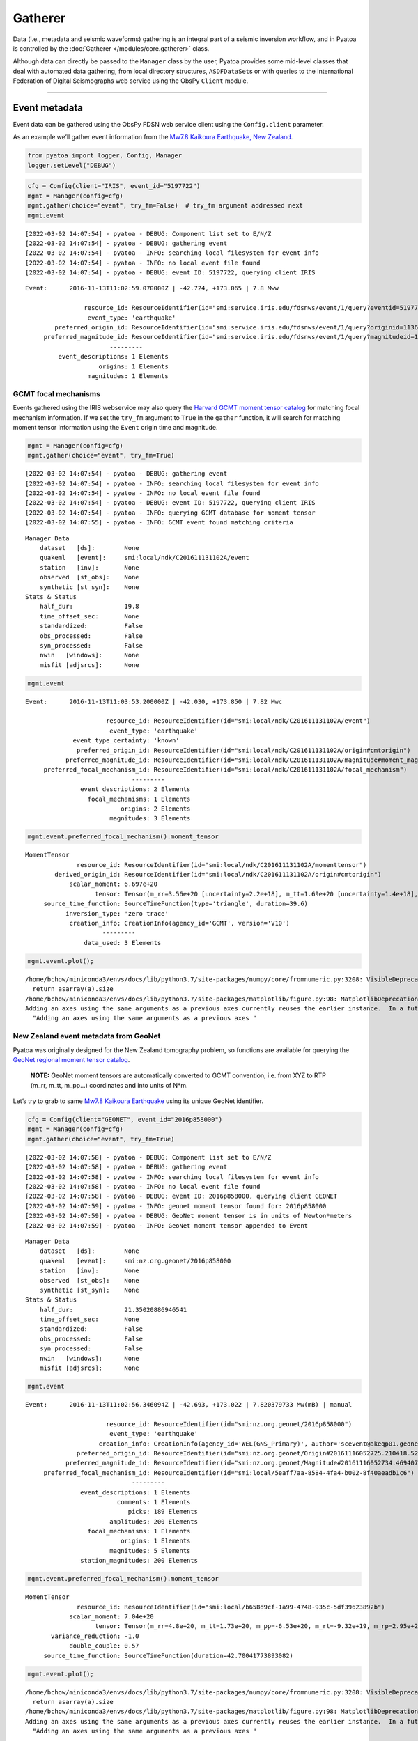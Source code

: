 Gatherer
========

Data (i.e., metadata and seismic waveforms) gathering is an integral part of a seismic inversion workflow, and in Pyatoa is controlled by the :doc:`Gatherer </modules/core.gatherer>` class. 

Although data can directly be passed to the ``Manager`` class by the
user, Pyatoa provides some mid-level classes that deal with automated
data gathering, from local directory structures, ``ASDFDataSet``\ s or
with queries to the International Federation of Digital Seismographs web
service using the ObsPy ``Client`` module.

--------------

Event metadata
--------------

Event data can be gathered using the ObsPy FDSN web service client using
the ``Config.client`` parameter.

As an example we’ll gather event information from the `Mw7.8 Kaikoura
Earthquake, New
Zealand <http://ds.iris.edu/ds/nodes/dmc/tools/event/5197722>`__.

.. code:: ipython3

    from pyatoa import logger, Config, Manager
    logger.setLevel("DEBUG")

.. code:: ipython3

    cfg = Config(client="IRIS", event_id="5197722")
    mgmt = Manager(config=cfg)
    mgmt.gather(choice="event", try_fm=False)  # try_fm argument addressed next
    mgmt.event


.. parsed-literal::

    [2022-03-02 14:07:54] - pyatoa - DEBUG: Component list set to E/N/Z
    [2022-03-02 14:07:54] - pyatoa - DEBUG: gathering event
    [2022-03-02 14:07:54] - pyatoa - INFO: searching local filesystem for event info
    [2022-03-02 14:07:54] - pyatoa - INFO: no local event file found
    [2022-03-02 14:07:54] - pyatoa - DEBUG: event ID: 5197722, querying client IRIS




.. parsed-literal::

    Event:	2016-11-13T11:02:59.070000Z | -42.724, +173.065 | 7.8 Mww
    
    	            resource_id: ResourceIdentifier(id="smi:service.iris.edu/fdsnws/event/1/query?eventid=5197722")
    	             event_type: 'earthquake'
    	    preferred_origin_id: ResourceIdentifier(id="smi:service.iris.edu/fdsnws/event/1/query?originid=11363410")
    	 preferred_magnitude_id: ResourceIdentifier(id="smi:service.iris.edu/fdsnws/event/1/query?magnitudeid=177181336")
    	                   ---------
    	     event_descriptions: 1 Elements
    	                origins: 1 Elements
    	             magnitudes: 1 Elements



GCMT focal mechanisms
~~~~~~~~~~~~~~~~~~~~~

Events gathered using the IRIS webservice may also query the `Harvard
GCMT moment tensor catalog <https://www.globalcmt.org/CMTsearch.html>`__
for matching focal mechanism information. If we set the ``try_fm``
argument to ``True`` in the ``gather`` function, it will search for
matching moment tensor information using the ``Event`` origin time and
magnitude.

.. code:: ipython3

    mgmt = Manager(config=cfg)
    mgmt.gather(choice="event", try_fm=True)


.. parsed-literal::

    [2022-03-02 14:07:54] - pyatoa - DEBUG: gathering event
    [2022-03-02 14:07:54] - pyatoa - INFO: searching local filesystem for event info
    [2022-03-02 14:07:54] - pyatoa - INFO: no local event file found
    [2022-03-02 14:07:54] - pyatoa - DEBUG: event ID: 5197722, querying client IRIS
    [2022-03-02 14:07:54] - pyatoa - INFO: querying GCMT database for moment tensor
    [2022-03-02 14:07:55] - pyatoa - INFO: GCMT event found matching criteria




.. parsed-literal::

    Manager Data
        dataset   [ds]:        None
        quakeml   [event]:     smi:local/ndk/C201611131102A/event
        station   [inv]:       None
        observed  [st_obs]:    None
        synthetic [st_syn]:    None
    Stats & Status
        half_dur:              19.8
        time_offset_sec:       None
        standardized:          False
        obs_processed:         False
        syn_processed:         False
        nwin   [windows]:      None
        misfit [adjsrcs]:      None



.. code:: ipython3

    mgmt.event




.. parsed-literal::

    Event:	2016-11-13T11:03:53.200000Z | -42.030, +173.850 | 7.82 Mwc
    
    	                  resource_id: ResourceIdentifier(id="smi:local/ndk/C201611131102A/event")
    	                   event_type: 'earthquake'
    	         event_type_certainty: 'known'
    	          preferred_origin_id: ResourceIdentifier(id="smi:local/ndk/C201611131102A/origin#cmtorigin")
    	       preferred_magnitude_id: ResourceIdentifier(id="smi:local/ndk/C201611131102A/magnitude#moment_mag")
    	 preferred_focal_mechanism_id: ResourceIdentifier(id="smi:local/ndk/C201611131102A/focal_mechanism")
    	                         ---------
    	           event_descriptions: 2 Elements
    	             focal_mechanisms: 1 Elements
    	                      origins: 2 Elements
    	                   magnitudes: 3 Elements



.. code:: ipython3

    mgmt.event.preferred_focal_mechanism().moment_tensor




.. parsed-literal::

    MomentTensor
    	          resource_id: ResourceIdentifier(id="smi:local/ndk/C201611131102A/momenttensor")
    	    derived_origin_id: ResourceIdentifier(id="smi:local/ndk/C201611131102A/origin#cmtorigin")
    	        scalar_moment: 6.697e+20
    	               tensor: Tensor(m_rr=3.56e+20 [uncertainty=2.2e+18], m_tt=1.69e+20 [uncertainty=1.4e+18], m_pp=-5.25e+20 [uncertainty=1.5e+18], m_rt=-1.14e+20 [uncertainty=1.4e+19], m_rp=4.34e+20 [uncertainty=1.64e+19], m_tp=-2.04e+20 [uncertainty=1e+18])
    	 source_time_function: SourceTimeFunction(type='triangle', duration=39.6)
    	       inversion_type: 'zero trace'
    	        creation_info: CreationInfo(agency_id='GCMT', version='V10')
    	                 ---------
    	            data_used: 3 Elements



.. code:: ipython3

    mgmt.event.plot();


.. parsed-literal::

    /home/bchow/miniconda3/envs/docs/lib/python3.7/site-packages/numpy/core/fromnumeric.py:3208: VisibleDeprecationWarning: Creating an ndarray from ragged nested sequences (which is a list-or-tuple of lists-or-tuples-or ndarrays with different lengths or shapes) is deprecated. If you meant to do this, you must specify 'dtype=object' when creating the ndarray.
      return asarray(a).size
    /home/bchow/miniconda3/envs/docs/lib/python3.7/site-packages/matplotlib/figure.py:98: MatplotlibDeprecationWarning: 
    Adding an axes using the same arguments as a previous axes currently reuses the earlier instance.  In a future version, a new instance will always be created and returned.  Meanwhile, this warning can be suppressed, and the future behavior ensured, by passing a unique label to each axes instance.
      "Adding an axes using the same arguments as a previous axes "



.. image:: gatherer_files/gatherer_10_1.png


New Zealand event metadata from GeoNet
~~~~~~~~~~~~~~~~~~~~~~~~~~~~~~~~~~~~~~

Pyatoa was originally designed for the New Zealand tomography problem,
so functions are available for querying the `GeoNet regional moment
tensor
catalog <https://github.com/GeoNet/data/blob/master/moment-tensor/GeoNet_CMT_solutions.csv>`__.

   **NOTE:** GeoNet moment tensors are automatically converted to GCMT
   convention, i.e. from XYZ to RTP (m_rr, m_tt, m_pp…) coordinates and
   into units of N*m.

Let’s try to grab to same `Mw7.8 Kaikoura
Earthquake <https://www.geonet.org.nz/earthquake/2016p858000>`__ using
its unique GeoNet identifier.

.. code:: ipython3

    cfg = Config(client="GEONET", event_id="2016p858000")
    mgmt = Manager(config=cfg)
    mgmt.gather(choice="event", try_fm=True)


.. parsed-literal::

    [2022-03-02 14:07:58] - pyatoa - DEBUG: Component list set to E/N/Z
    [2022-03-02 14:07:58] - pyatoa - DEBUG: gathering event
    [2022-03-02 14:07:58] - pyatoa - INFO: searching local filesystem for event info
    [2022-03-02 14:07:58] - pyatoa - INFO: no local event file found
    [2022-03-02 14:07:58] - pyatoa - DEBUG: event ID: 2016p858000, querying client GEONET
    [2022-03-02 14:07:59] - pyatoa - INFO: geonet moment tensor found for: 2016p858000
    [2022-03-02 14:07:59] - pyatoa - DEBUG: GeoNet moment tensor is in units of Newton*meters
    [2022-03-02 14:07:59] - pyatoa - INFO: GeoNet moment tensor appended to Event




.. parsed-literal::

    Manager Data
        dataset   [ds]:        None
        quakeml   [event]:     smi:nz.org.geonet/2016p858000
        station   [inv]:       None
        observed  [st_obs]:    None
        synthetic [st_syn]:    None
    Stats & Status
        half_dur:              21.35020886946541
        time_offset_sec:       None
        standardized:          False
        obs_processed:         False
        syn_processed:         False
        nwin   [windows]:      None
        misfit [adjsrcs]:      None



.. code:: ipython3

    mgmt.event




.. parsed-literal::

    Event:	2016-11-13T11:02:56.346094Z | -42.693, +173.022 | 7.820379733 Mw(mB) | manual
    
    	                  resource_id: ResourceIdentifier(id="smi:nz.org.geonet/2016p858000")
    	                   event_type: 'earthquake'
    	                creation_info: CreationInfo(agency_id='WEL(GNS_Primary)', author='scevent@akeqp01.geonet.org.nz', creation_time=UTCDateTime(2016, 11, 13, 11, 3, 27, 886738))
    	          preferred_origin_id: ResourceIdentifier(id="smi:nz.org.geonet/Origin#20161116052725.210418.52361")
    	       preferred_magnitude_id: ResourceIdentifier(id="smi:nz.org.geonet/Magnitude#20161116052734.469407.55057")
    	 preferred_focal_mechanism_id: ResourceIdentifier(id="smi:local/5eaff7aa-8584-4fa4-b002-8f40aeadb1c6")
    	                         ---------
    	           event_descriptions: 1 Elements
    	                     comments: 1 Elements
    	                        picks: 189 Elements
    	                   amplitudes: 200 Elements
    	             focal_mechanisms: 1 Elements
    	                      origins: 1 Elements
    	                   magnitudes: 5 Elements
    	           station_magnitudes: 200 Elements



.. code:: ipython3

    mgmt.event.preferred_focal_mechanism().moment_tensor




.. parsed-literal::

    MomentTensor
    	          resource_id: ResourceIdentifier(id="smi:local/b658d9cf-1a99-4748-935c-5df39623892b")
    	        scalar_moment: 7.04e+20
    	               tensor: Tensor(m_rr=4.8e+20, m_tt=1.73e+20, m_pp=-6.53e+20, m_rt=-9.32e+19, m_rp=2.95e+20, m_tp=-2.39e+20)
    	   variance_reduction: -1.0
    	        double_couple: 0.57
    	 source_time_function: SourceTimeFunction(duration=42.70041773893082)



.. code:: ipython3

    mgmt.event.plot();


.. parsed-literal::

    /home/bchow/miniconda3/envs/docs/lib/python3.7/site-packages/numpy/core/fromnumeric.py:3208: VisibleDeprecationWarning: Creating an ndarray from ragged nested sequences (which is a list-or-tuple of lists-or-tuples-or ndarrays with different lengths or shapes) is deprecated. If you meant to do this, you must specify 'dtype=object' when creating the ndarray.
      return asarray(a).size
    /home/bchow/miniconda3/envs/docs/lib/python3.7/site-packages/matplotlib/figure.py:98: MatplotlibDeprecationWarning: 
    Adding an axes using the same arguments as a previous axes currently reuses the earlier instance.  In a future version, a new instance will always be created and returned.  Meanwhile, this warning can be suppressed, and the future behavior ensured, by passing a unique label to each axes instance.
      "Adding an axes using the same arguments as a previous axes "



.. image:: gatherer_files/gatherer_15_1.png


--------------

Station metadata from local file system
---------------------------------------

Station metadata can be gathered from local file systems following SEED
response file naming conventions. The paths to response files can be
specified in the ``Config.paths['responses']`` list.

Naming Convention
~~~~~~~~~~~~~~~~~

By default, responses are searched for using file name and directory
structure templates that follow SEED formatting. This is defined as:

| **Default Directory Template:** path/to/responses/SSS.NN
| **Default File ID Template:** RESP.NN.SSS.LL.CCC

-  NN: The network code (e.g. NZ)
-  SSS: The station code (e.g. BFZ)
-  LL: The location code (e.g. 10)
-  CCC: The channel code (e.g. HHZ.D)

An example directory for station NZ.BFZ:
**path/to/response/BFZ.NZ/RESP.NZ.BFZ.10.HHZ**

!!! Include a link to the distribute_dataless script !!!

.. code:: ipython3

    cfg = Config(paths={"responses": ["../tests/test_data/test_seed"]})
    mgmt = Manager(config=cfg)
    mgmt.gather(code="NZ.BFZ.??.HH?", choice=["inv"]);


.. parsed-literal::

    [2022-03-02 14:08:02] - pyatoa - DEBUG: Component list set to E/N/Z
    [2022-03-02 14:08:02] - pyatoa - INFO: gathering data for NZ.BFZ.??.HH?
    [2022-03-02 14:08:02] - pyatoa - INFO: gathering StationXML
    [2022-03-02 14:08:02] - pyatoa - INFO: searching local filesystem for station info
    [2022-03-02 14:08:02] - pyatoa - DEBUG: searching for responses: ../tests/test_data/test_seed/BFZ.NZ/RESP.NZ.BFZ.??.HH?
    [2022-03-02 14:08:02] - pyatoa - INFO: retrieved response locally:
    ../tests/test_data/test_seed/BFZ.NZ/RESP.NZ.BFZ.10.HHE
    [2022-03-02 14:08:02] - pyatoa - INFO: retrieved response locally:
    ../tests/test_data/test_seed/BFZ.NZ/RESP.NZ.BFZ.10.HHN
    [2022-03-02 14:08:02] - pyatoa - INFO: retrieved response locally:
    ../tests/test_data/test_seed/BFZ.NZ/RESP.NZ.BFZ.10.HHZ
    [2022-03-02 14:08:02] - pyatoa - INFO: matching StationXML found


--------------

Observed waveforms from local file system
-----------------------------------------

Observed waveforms can either be collected from a local file system or
using the ObsPy webservice client. Waveform gathering is based on event
origin time, therefore an ``Event`` object must be present for data
gathering to work properly.

Naming convention
~~~~~~~~~~~~~~~~~

By default, observed waveforms are searched for using file name and
directory structure templates that follow SEED formatting. This is
defined as:

| **Default Directory Template:** path/to/observed/YYYY/NN/SSS/CCC/
| **Default File ID Template:** NN.SSS.LL.CCC.YYYY.DDD

-  YYYY: The year with the century (e.g., 1987)
-  NN: The network code (e.g. NZ)
-  SSS: The station code (e.g. BFZ)
-  LL: The location code (e.g. 10)
-  CCC: The channel code (e.g. HHZ.D)
-  DDD: The julian day of the year (January 1 is 001)

An example directory for station NZ.BFZ, for the day 2018-02-18:
**path/to/observed/2018/NZ/BFZ/HHZ/NZ.BFZ.10.HHZ.D.2018.049**

User-defined paths can be provided to the ``Config.paths`` attribute,
which takes the form of a dictionary of lists. Multiple paths can be
passed to each list, and data gathering routines will search each path
in order until relevant data is found.

Eketahuna example
~~~~~~~~~~~~~~~~~

Here we will gather event metadata for the `M6.2 Eketahuna earthquake,
New Zealand <https://www.geonet.org.nz/earthquake/2014p051675>`__, and
use its origintime to gather observed waveforms from the test data
directory, for which a matching directory structure has already been
created. We add a dummy path to show that how multiple paths can be
passed to the ``paths`` attribute. The logger output shows the location
of the waveforms found, which matches the example path shown above.

.. code:: ipython3

    cfg = Config(event_id="2018p130600", client="GEONET", paths={"waveforms": ["./dummy_path", "../tests/test_data/test_mseeds"]})
    cfg.paths


.. parsed-literal::

    [2022-03-02 14:08:02] - pyatoa - DEBUG: Component list set to E/N/Z




.. parsed-literal::

    {'waveforms': ['./dummy_path', '../tests/test_data/test_mseeds'],
     'synthetics': [],
     'responses': [],
     'events': []}



.. code:: ipython3

    mgmt = Manager(config=cfg)
    mgmt.gather(code="NZ.BFZ.??.HH?", choice=["event", "st_obs"]);


.. parsed-literal::

    [2022-03-02 14:08:02] - pyatoa - DEBUG: gathering event
    [2022-03-02 14:08:02] - pyatoa - INFO: searching local filesystem for event info
    [2022-03-02 14:08:02] - pyatoa - INFO: no local event file found
    [2022-03-02 14:08:02] - pyatoa - DEBUG: event ID: 2018p130600, querying client GEONET
    [2022-03-02 14:08:03] - pyatoa - INFO: geonet moment tensor found for: 2018p130600
    [2022-03-02 14:08:03] - pyatoa - DEBUG: GeoNet moment tensor is in units of Newton*meters
    [2022-03-02 14:08:03] - pyatoa - INFO: GeoNet moment tensor appended to Event
    [2022-03-02 14:08:03] - pyatoa - INFO: gathering data for NZ.BFZ.??.HH?
    [2022-03-02 14:08:03] - pyatoa - INFO: gathering observed waveforms
    [2022-03-02 14:08:03] - pyatoa - INFO: searching local filesystem for observations
    [2022-03-02 14:08:03] - pyatoa - DEBUG: searching for observations: ../tests/test_data/test_mseeds/2018/NZ/BFZ/HH?/NZ.BFZ.??.HH?.2018.049
    [2022-03-02 14:08:03] - pyatoa - DEBUG: querying client GEONET
    [2022-03-02 14:08:05] - pyatoa - INFO: matching observed waveforms found


--------------

Waveforms and station metadata from FDSN
----------------------------------------

Observed waveforms and station metdata may also be fetched from FDSN
webservices using the `ObsPy Client
module <https://docs.obspy.org/packages/obspy.clients.fdsn.html>`__. If
paths are provided to the ``Config`` class, searches in local
filesystems will occur first, but if not matching waveforms or metadata
are found, then gathering will default to querying FDSN. Lets gather the
same waveform data from the Eketahuna example.

.. code:: ipython3

    cfg = Config(event_id="2018p130600", client="GEONET")
    mgmt = Manager(config=cfg)
    mgmt.gather(code="NZ.BFZ.??.HH?", choice=["event", "inv", "st_obs"]);


.. parsed-literal::

    [2022-03-02 14:08:05] - pyatoa - DEBUG: Component list set to E/N/Z
    [2022-03-02 14:08:05] - pyatoa - DEBUG: gathering event
    [2022-03-02 14:08:05] - pyatoa - INFO: searching local filesystem for event info
    [2022-03-02 14:08:05] - pyatoa - INFO: no local event file found
    [2022-03-02 14:08:05] - pyatoa - DEBUG: event ID: 2018p130600, querying client GEONET
    [2022-03-02 14:08:06] - pyatoa - INFO: geonet moment tensor found for: 2018p130600
    [2022-03-02 14:08:06] - pyatoa - DEBUG: GeoNet moment tensor is in units of Newton*meters
    [2022-03-02 14:08:06] - pyatoa - INFO: GeoNet moment tensor appended to Event
    [2022-03-02 14:08:06] - pyatoa - INFO: gathering data for NZ.BFZ.??.HH?
    [2022-03-02 14:08:06] - pyatoa - INFO: gathering observed waveforms
    [2022-03-02 14:08:06] - pyatoa - INFO: searching local filesystem for observations
    [2022-03-02 14:08:06] - pyatoa - DEBUG: querying client GEONET
    [2022-03-02 14:08:06] - pyatoa - INFO: matching observed waveforms found
    [2022-03-02 14:08:06] - pyatoa - INFO: gathering StationXML
    [2022-03-02 14:08:06] - pyatoa - INFO: searching local filesystem for station info
    [2022-03-02 14:08:06] - pyatoa - DEBUG: querying client GEONET
    /home/bchow/miniconda3/envs/docs/lib/python3.7/site-packages/obspy/io/stationxml/core.py:98: UserWarning: The StationXML file has version 1, ObsPy can read versions (1.0, 1.1). Proceed with caution.
      version, ", ".join(READABLE_VERSIONS)))
    [2022-03-02 14:08:06] - pyatoa - INFO: matching StationXML found


--------------

Gathering synthetic waveforms
-----------------------------

Pyatoa was designed around SPECFEM3D Cartesian, and so synthetic
waveforms are expected in the ASCII outputs of SPECFEM. Synthetic
waveforms can only be gathered from a local file system and are searched
for using the ``Config.paths['synthetics']`` list.

Synthetic data will be read in as an ObsPy Stream object. Since SPECFEM
ASCII files have no header information, an ``Event`` attribute is
required to set the origin time of the synthetic data. ### Naming
convention

The naming convention by default is set by ASCII output files of
SPECFEM.

| **Default File ID Template:** NN.SSS.CCC.EEEE \* NN: The network code
  (e.g. NZ)
| \* SSS: The station code (e.g. BFZ)
| \* CCC: The channel code, where the instrument code (second letter) is
  always ‘X’, to denote generated data, as per SEED convention
  (e.g. BXZ)
| \* EEEE: The SEM extension which denotes the units of the synthetics.
  Usually something like ‘semd’, where ‘d’ stands for displacement.

An example directory for station NZ.BFZ, for the day 2018-02-18:
**path/to/synthetics/NZ.BFZ.BXZ.semd**

   **NOTE:** An optional ``syn_dir_template`` can be passed to to the
   ``gather`` function to prepend additional paths, e.g. if many
   synthetics have been generated and grouped by event.

.. code:: ipython3

    mgmt.config.paths["synthetics"].append("../tests/test_data/")
    mgmt.gather(code="NZ.BFZ.??.BX?", choice=["st_syn"], syn_dir_template="synthetics")


.. parsed-literal::

    [2022-03-02 14:08:06] - pyatoa - INFO: gathering data for NZ.BFZ.??.BX?
    [2022-03-02 14:08:06] - pyatoa - INFO: gathering synthetic waveforms
    [2022-03-02 14:08:06] - pyatoa - INFO: searching local filesystem for synthetics
    [2022-03-02 14:08:06] - pyatoa - DEBUG: searching for synthetics: ../tests/test_data/synthetics/{net}.{sta}.*{cmp}.sem{dva}
    [2022-03-02 14:08:06] - pyatoa - INFO: retrieved synthetics locally:
    ../tests/test_data/synthetics/NZ.BFZ.BXE.semd
    [2022-03-02 14:08:06] - pyatoa - INFO: retrieved synthetics locally:
    ../tests/test_data/synthetics/NZ.BFZ.BXN.semd
    [2022-03-02 14:08:06] - pyatoa - INFO: retrieved synthetics locally:
    ../tests/test_data/synthetics/NZ.BFZ.BXZ.semd
    [2022-03-02 14:08:06] - pyatoa - INFO: matching synthetic waveforms found




.. parsed-literal::

    Manager Data
        dataset   [ds]:        None
        quakeml   [event]:     smi:nz.org.geonet/2018p130600
        station   [inv]:       NZ.BFZ
        observed  [st_obs]:    3
        synthetic [st_syn]:    3
    Stats & Status
        half_dur:              0.6989458964552759
        time_offset_sec:       None
        standardized:          False
        obs_processed:         False
        syn_processed:         False
        nwin   [windows]:      None
        misfit [adjsrcs]:      None



--------------

One-time mass data gathering
----------------------------

It may be useful to do a one-time mass data gathering prior to a seismic
inversion, to assess for example how many stations a given event is
recorded on, or to assess which stations show good data quality. Pyatoa
provides a multithreaded data gathering scheme to set up the
ASDFDataSets that will be used in a future seismic inversion.

We need a few prerequisite pieces of data: \* Event origin time \*
ASDFDataSet \* Station codes for desired data

.. code:: ipython3

    from pyasdf import ASDFDataSet
    
    event_id = "2016p858000"
    ds = ASDFDataSet(f"../tests/test_data/docs_data/{event_id}.h5")
    cfg = Config(client="GEONET", event_id=event_id)
    
    mgmt = Manager(config=cfg, ds=ds)
    mgmt.gather(choice="event", try_fm=False)


.. parsed-literal::

    [2022-03-02 14:08:06] - pyatoa - DEBUG: Component list set to E/N/Z
    [2022-03-02 14:08:06] - pyatoa - DEBUG: gathering event
    [2022-03-02 14:08:06] - pyatoa - INFO: searching ASDFDataSet for event info
    [2022-03-02 14:08:07] - pyatoa - DEBUG: matching event found: 2016p858000




.. parsed-literal::

    Manager Data
        dataset   [ds]:        2016p858000.h5
        quakeml   [event]:     smi:nz.org.geonet/2016p858000
        station   [inv]:       None
        observed  [st_obs]:    None
        synthetic [st_syn]:    None
    Stats & Status
        half_dur:              None
        time_offset_sec:       None
        standardized:          False
        obs_processed:         False
        syn_processed:         False
        nwin   [windows]:      None
        misfit [adjsrcs]:      None



Now we can gather data en masse using the desired stations codes.
Wildcards are accepted and passed into the ObsPy webservice client
query. Gathered data will be saved to the ASDFDataSet in the Pyatoa
format, which can be used for subsequent inversion efforts. The
multithreaded process will tell the user how many pieces of information
were retrieved for each station, in this case 1 dataless file and 3
waveforms, 1 per component.

.. code:: ipython3

    import warnings
    
    station_codes = ["NZ.BFZ.??.HH?", "NZ.KNZ.??.HH?", "NZ.PUZ.??.HH?", "NZ.WEL.??.HH?"]
    
    # We will ignore the UserWarning regarding ObsPy read versions
    with warnings.catch_warnings():
        warnings.simplefilter("ignore")
        mgmt.gatherer.gather_obs_multithread(station_codes)


.. parsed-literal::

    [2022-03-02 14:08:07] - pyatoa - INFO: mass gathering observation data


.. parsed-literal::

    NZ.KNZ.??.HH? data count: 4
    NZ.PUZ.??.HH? data count: 4
    NZ.BFZ.??.HH? data count: 4
    NZ.WEL.??.HH? data count: 4


.. code:: ipython3

    print(ds.waveforms.list())
    ds.waveforms.NZ_BFZ


.. parsed-literal::

    ['NZ.BFZ', 'NZ.KNZ', 'NZ.PUZ', 'NZ.WEL']




.. parsed-literal::

    Contents of the data set for station NZ.BFZ:
        - Has a StationXML file
        - 1 Waveform Tag(s):
            observed



--------------

From an ASDFDataSet
-------------------

Once stored in an ASDFDataSet, data can be re-retrieved using the gather
function. ASDFDataSet retrieval is prioritized above local file system
recovery. See the ‘Data Storage’ section for some examples of
reading/writing data from ASDFDataSets.
